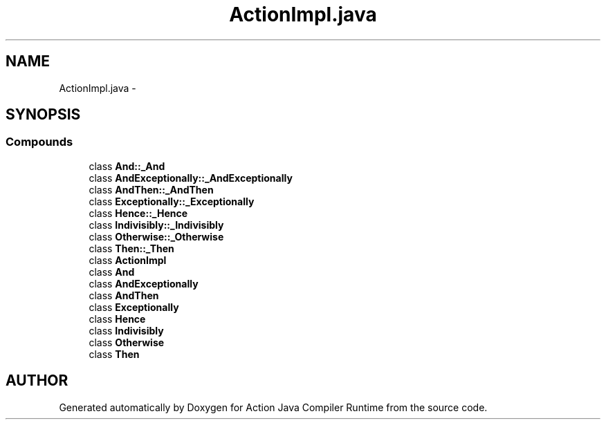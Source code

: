 .TH "ActionImpl.java" 3 "13 Sep 2002" "Action Java Compiler Runtime" \" -*- nroff -*-
.ad l
.nh
.SH NAME
ActionImpl.java \- 
.SH SYNOPSIS
.br
.PP
.SS "Compounds"

.in +1c
.ti -1c
.RI "class \fBAnd::_And\fP"
.br
.ti -1c
.RI "class \fBAndExceptionally::_AndExceptionally\fP"
.br
.ti -1c
.RI "class \fBAndThen::_AndThen\fP"
.br
.ti -1c
.RI "class \fBExceptionally::_Exceptionally\fP"
.br
.ti -1c
.RI "class \fBHence::_Hence\fP"
.br
.ti -1c
.RI "class \fBIndivisibly::_Indivisibly\fP"
.br
.ti -1c
.RI "class \fBOtherwise::_Otherwise\fP"
.br
.ti -1c
.RI "class \fBThen::_Then\fP"
.br
.ti -1c
.RI "class \fBActionImpl\fP"
.br
.ti -1c
.RI "class \fBAnd\fP"
.br
.ti -1c
.RI "class \fBAndExceptionally\fP"
.br
.ti -1c
.RI "class \fBAndThen\fP"
.br
.ti -1c
.RI "class \fBExceptionally\fP"
.br
.ti -1c
.RI "class \fBHence\fP"
.br
.ti -1c
.RI "class \fBIndivisibly\fP"
.br
.ti -1c
.RI "class \fBOtherwise\fP"
.br
.ti -1c
.RI "class \fBThen\fP"
.br
.in -1c
.SH "AUTHOR"
.PP 
Generated automatically by Doxygen for Action Java Compiler Runtime from the source code.